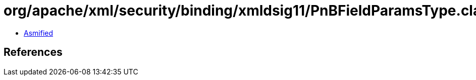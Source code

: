 = org/apache/xml/security/binding/xmldsig11/PnBFieldParamsType.class

 - link:PnBFieldParamsType-asmified.java[Asmified]

== References

